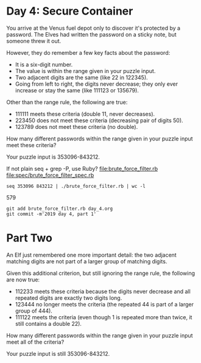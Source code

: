 * Day 4: Secure Container

You arrive at the Venus fuel depot only to discover it's protected by
a password. The Elves had written the password on a sticky note, but
someone threw it out.

However, they do remember a few key facts about the password:
- It is a six-digit number.
- The value is within the range given in your puzzle input.
- Two adjacent digits are the same (like 22 in 122345).
- Going from left to right, the digits never decrease; they only ever
  increase or stay the same (like 111123 or 135679).

Other than the range rule, the following are true:
- 111111 meets these criteria (double 11, never decreases).
- 223450 does not meet these criteria (decreasing pair of digits 50).
- 123789 does not meet these criteria (no double).

How many different passwords within the range given in your puzzle input meet these criteria?

Your puzzle input is 353096-843212.

If not plain seq + grep -P, use Ruby?
file:brute_force_filter.rb
file:spec/brute_force_filter_spec.rb

: seq 353096 843212 | ./brute_force_filter.rb | wc -l
     579

: git add brute_force_filter.rb day_4.org
: git commit -m'2019 day 4, part 1'

* Part Two

An Elf just remembered one more important detail: the two adjacent
matching digits are not part of a larger group of matching digits.

Given this additional criterion, but still ignoring the range rule,
the following are now true:
- 112233 meets these criteria because the digits never decrease and
  all repeated digits are exactly two digits long.
- 123444 no longer meets the criteria (the repeated 44 is part of a
  larger group of 444).
- 111122 meets the criteria (even though 1 is repeated more than
  twice, it still contains a double 22).

How many different passwords within the range given in your puzzle
input meet all of the criteria?

Your puzzle input is still 353096-843212.

